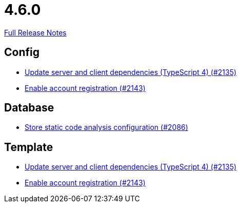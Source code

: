 // SPDX-FileCopyrightText: 2023 Artemis Changelog Contributors
//
// SPDX-License-Identifier: CC-BY-SA-4.0

= 4.6.0

link:https://github.com/ls1intum/Artemis/releases/tag/4.6.0[Full Release Notes]

== Config

* link:https://www.github.com/ls1intum/Artemis/commit/ef1fe176cff9f8808f1a680861ee5a759b1bcbf8[Update server and client dependencies (TypeScript 4) (#2135)]
* link:https://www.github.com/ls1intum/Artemis/commit/8e5a382d8cb39463b7770007083b641fe17ed815[Enable account registration (#2143)]


== Database

* link:https://www.github.com/ls1intum/Artemis/commit/65ee88d2d945ee5fc40d937635c01e67b27176e8[Store static code analysis configuration (#2086)]


== Template

* link:https://www.github.com/ls1intum/Artemis/commit/ef1fe176cff9f8808f1a680861ee5a759b1bcbf8[Update server and client dependencies (TypeScript 4) (#2135)]
* link:https://www.github.com/ls1intum/Artemis/commit/8e5a382d8cb39463b7770007083b641fe17ed815[Enable account registration (#2143)]
